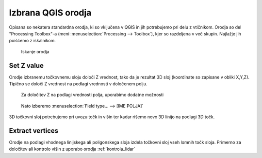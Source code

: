 
.. _qgis-orodja:

Izbrana QGIS orodja
===================

Opisana so nekatera standardna orodja, ki so vključena v QGIS in jih potrebujemo pri delu z vtičnikom. Orodja so del
"Processing Toolbox"-a (meni :menuselection:`Processing --> Toolbox`), kjer so razdeljena v več skupin. Najlažje jih poiščemo z iskalnikom.

.. figure:: img/searchtools.png

   Iskanje orodja

.. _setz:

Set Z value
-----------

Orodje izbranemu točkovnemu sloju določi Z vrednost, tako da je rezultat 3D sloj (koordinate so zapisane v obliki X,Y,Z). Tipično se določi Z vrednost na podlagi vrednosti v določenem polju.

.. figure:: img/setz1.png

   Za določitev Z na podlagi vrednosti polja, uporabimo dodatne možnosti

.. figure:: img/setz2.png

   Nato izberemo :menuselection:`Field type... --> [IME POLJA]`

3D točkovni sloj potrebujemo pri uvozu točk in višin ter kadar rišemo novo 3D linijo na podlagi 3D točk.


Extract vertices
----------------

Orodje na podlagi vhodnega linijskega ali poligonskega sloja izdela točkovni sloj vseh lomnih točk sloja. Primerno za
določitev ali kontrolo višin z uporabo orodja :ref:`kontrola_lidar`